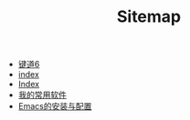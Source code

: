 #+TITLE: Sitemap

- [[file:键道6.org][键道6]]
- [[file:index.org][index]]
- [[file:theindex.org][Index]]
- [[file:我的常用软件.org][我的常用软件]]
- [[file:Emacs的安装与配置.org][Emacs的安装与配置]]